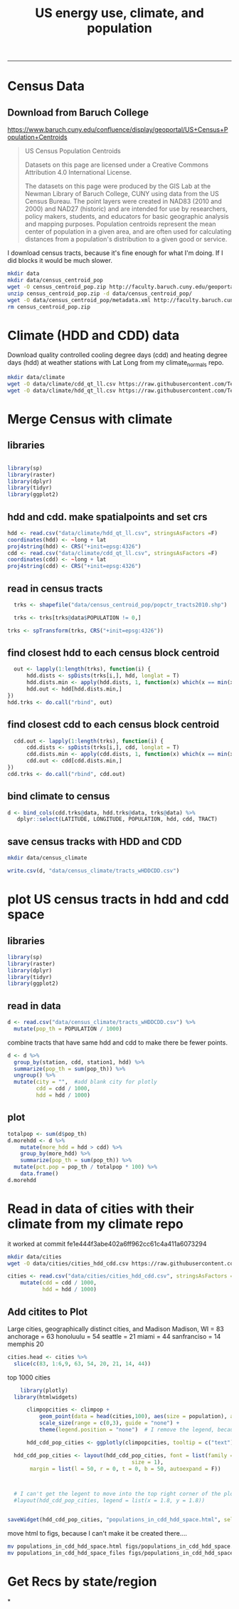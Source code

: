 #+TITLE:US energy use, climate, and population
#+PROPERTY: header-args:R :session *R* :cache no :results output :exports both :tangle yes
------------
* Census Data
** Download from  Baruch College
https://www.baruch.cuny.edu/confluence/display/geoportal/US+Census+Population+Centroids
#+BEGIN_QUOTE
US Census Population Centroids

Datasets on this page are licensed under a Creative Commons Attribution 4.0 International License.

The datasets on this page were produced by the GIS Lab at the Newman
Library of Baruch College, CUNY using data from the US Census
Bureau. The point layers were created in NAD83 (2010 and 2000) and
NAD27 (historic) and are intended for use by researchers, policy
makers, students, and educators for basic geographic analysis and
mapping purposes. Population centroids represent the mean center of
population in a given area, and are often used for calculating
distances from a population's distribution to a given good or service.

#+END_QUOTE

I download census tracts, because it's fine enough for what I'm
doing.  If I did blocks it would be much slower.
#+BEGIN_SRC sh
mkdir data
mkdir data/census_centroid_pop
wget -O census_centroid_pop.zip http://faculty.baruch.cuny.edu/geoportal/data/us_popctr/popctr_tracts2010.zip
unzip census_centroid_pop.zip -d data/census_centroid_pop/
wget -O data/census_centroid_pop/metadata.xml http://faculty.baruch.cuny.edu/geoportal/metadata/us_popctr/popctr_blkgrp2010_ISO.xml
rm census_centroid_pop.zip
#+END_SRC

#+RESULTS:
| Archive:   | census_centroid_pop.zip                            |
| inflating: | data/census_centroid_pop/popctr_tracts2010.shp     |
| inflating: | data/census_centroid_pop/popctr_tracts2010.shx     |
| inflating: | data/census_centroid_pop/popctr_tracts2010_ISO.xml |
| inflating: | data/census_centroid_pop/popctr_tracts2010.dbf     |
| inflating: | data/census_centroid_pop/popctr_tracts2010.prj     |

* Climate (HDD and CDD) data

Download quality controlled cooling degree days (cdd) and heating
degree days (hdd) at weather stations with Lat Long from my
climate_normals repo.

#+begin_src sh
mkdir data/climate
wget -O data/climate/cdd_qt_ll.csv https://raw.githubusercontent.com/TedwardErker/climate_normals/master/data/cdd_qt_ll.csv
wget -O data/climate/hdd_qt_ll.csv https://raw.githubusercontent.com/TedwardErker/climate_normals/master/data/hdd_qt_ll.csv
#+end_src

#+RESULTS:

* Merge Census with climate
** libraries
#+begin_src R

library(sp)
library(raster)
library(dplyr)
library(tidyr)
library(ggplot2)
#+end_src

#+RESULTS:

** hdd and cdd.  make spatialpoints and set crs
#+begin_src R
hdd <- read.csv("data/climate/hdd_qt_ll.csv", stringsAsFactors =F)
coordinates(hdd) <- ~long + lat
proj4string(hdd) <- CRS("+init=epsg:4326")
cdd <- read.csv("data/climate/cdd_qt_ll.csv", stringsAsFactors =F)
coordinates(cdd) <- ~long + lat
proj4string(cdd) <- CRS("+init=epsg:4326")
#+end_src

#+RESULTS:

** read in census tracts
#+begin_src R
  trks <- shapefile("data/census_centroid_pop/popctr_tracts2010.shp")

  trks <- trks[trks@data$POPULATION != 0,]

trks <- spTransform(trks, CRS("+init=epsg:4326"))
#+end_src

#+RESULTS:

** find closest hdd to each census block centroid
#+begin_src R
  out <- lapply(1:length(trks), function(i) {
      hdd.dists <- spDists(trks[i,], hdd, longlat = T)
      hdd.dists.min <- apply(hdd.dists, 1, function(x) which(x == min(x))[1])
      hdd.out <- hdd[hdd.dists.min,]
})
hdd.trks <- do.call("rbind", out)
#+end_src

#+RESULTS:

** find closest cdd to each census block centroid
#+begin_src R
  cdd.out <- lapply(1:length(trks), function(i) {
      cdd.dists <- spDists(trks[i,], cdd, longlat = T)
      cdd.dists.min <- apply(cdd.dists, 1, function(x) which(x == min(x))[1])
      cdd.out <- cdd[cdd.dists.min,]
})
cdd.trks <- do.call("rbind", cdd.out)

#+end_src

** bind climate to census
#+begin_src R
  d <- bind_cols(cdd.trks@data, hdd.trks@data, trks@data) %>%
     dplyr::select(LATITUDE, LONGITUDE, POPULATION, hdd, cdd, TRACT)
#+end_src

#+RESULTS:
** save census tracks with HDD and CDD
#+BEGIN_SRC sh
mkdir data/census_climate
#+END_SRC

#+RESULTS:

#+begin_src R
write.csv(d, "data/census_climate/tracts_wHDDCDD.csv")
#+end_src

#+RESULTS:

* plot US census tracts in hdd and cdd space
** libraries
#+begin_src R
library(sp)
library(raster)
library(dplyr)
library(tidyr)
library(ggplot2)
#+end_src

#+RESULTS:
#+begin_example

Attaching package: ‘dplyr’

The following objects are masked from ‘package:raster’:

    intersect, select, union

The following objects are masked from ‘package:stats’:

    filter, lag

The following objects are masked from ‘package:base’:

    intersect, setdiff, setequal, union

Attaching package: ‘tidyr’

The following object is masked from ‘package:raster’:

    extract
#+end_example
** read in data
#+begin_src R
    d <- read.csv("data/census_climate/tracts_wHDDCDD.csv") %>%
      mutate(pop_th = POPULATION / 1000)

#+end_src

#+RESULTS:

combine tracts that have same hdd and cdd to make there be fewer points.
#+begin_src R
  d <- d %>%
    group_by(station, cdd, station1, hdd) %>%
    summarize(pop_th = sum(pop_th)) %>%
    ungroup() %>%
    mutate(city = "",  #add blank city for plotly
           cdd = cdd / 1000,
           hdd = hdd / 1000)

#+end_src

#+RESULTS:

** plot
#+begin_src R
      totalpop <- sum(d$pop_th)
      d.morehdd <- d %>%
          mutate(more_hdd = hdd > cdd) %>%
          group_by(more_hdd) %>%
          summarize(pop_th = sum(pop_th)) %>%
        mutate(pct.pop = pop_th / totalpop * 100) %>%
          data.frame()
      d.morehdd
#+end_src

#+RESULTS:
:   more_hdd    pop_th  pct.pop
: 1    FALSE  71147.27 22.76922
: 2     TRUE 241324.06 77.23078

#+begin_src R :exports results :results graphics :file figs/hdd_cdd_tracts.png :width 900 :height 330
    climpop <-   ggplot(d, aes(x = hdd, y = cdd, text = city)) + # text=city for plotly later
              stat_summary_hex(aes(z = pop_th), fun = "sum", binwidth = c(.2,.2)) +
        coord_equal() +
        scale_fill_distiller(name = "Population (thousands)", trans = "log", palette = "YlOrBr", direction = 1, breaks = c(1, 10, 100, 1000,8000)) +
        annotate("segment",x = 0, y = 0, xend = 6, yend = 6, alpha = .5) +
        annotate("text", label = "More\nCooling\nNeeded", x = 3.4, y = 5, size = 6) +
        annotate("text", label = "23%\nof U.S.", x = 2, y = 5.2, size = 6) +
        annotate("text", label = "More\nHeating\nNeeded", x = 5, y = 3.5, size = 6) +
        annotate("text", label = "77%\nof U.S.", y = 3.7, x = 6.7, size = 6) +
        labs(x = "Heating Degree Days (thousands)", y = "Cooling Degree Days (thousands)") +
        theme_classic() +
        theme(text = element_text(size = 20)) +
        theme(legend.position = c(.8, .8))

  climpop +
        geom_segment(x = 4.4, xend = 4.4, y = 4.5, yend = 6, arrow = arrow()) +
        geom_segment(y = 4.4, yend = 4.4, x = 4.5, xend = 6, arrow = arrow())
#+end_src

#+RESULTS:
[[file:figs/hdd_cdd_tracts.png]]


* Read in data of cities with their climate from my climate repo

it worked at commit fe1e444f3abe402a6ff962cc61c4a411a6073294

#+BEGIN_SRC sh
mkdir data/cities
wget -O data/cities/cities_hdd_cdd.csv https://raw.githubusercontent.com/TedwardErker/climate_normals/master/data/cities_hdd_cdd.csv
#+END_SRC

#+RESULTS:

#+BEGIN_SRC R
cities <- read.csv("data/cities/cities_hdd_cdd.csv", stringsAsFactors = F) %>%
    mutate(cdd = cdd / 1000,
           hdd = hdd / 1000)
#+END_SRC

#+RESULTS:



** Add citites to Plot
Large cities, geographically distinct cities, and Madison
Madison, WI = 83
anchorage = 63
honoluulu = 54
seattle = 21
miami = 44
sanfranciso = 14
memphis 20
#+begin_src R
  cities.head <- cities %>%
    slice(c(83, 1:6,9, 63, 54, 20, 21, 14, 44))
#+end_src

#+RESULTS:

#+begin_src R :exports results :results graphics :file figs/hdd_cdd_tracts_cities.png :width 900 :height 330
  climpop +
      geom_segment(x = 4.4, xend = 4.4, y = 4.5, yend = 6, arrow = arrow()) +
      geom_segment(y = 4.4, yend = 4.4, x = 4.5, xend = 6, arrow = arrow()) +
      geom_text(data = cities.head, aes(label = city), nudge_y = .2, size = 6) +
      geom_point(data = cities.head)

#+end_src

#+RESULTS:
[[file:figs/hdd_cdd_tracts_cities.png]]

top 1000 cities
#+begin_src R :exports results :results graphics :file figs/hdd_cdd_tracts_allcities.png :width 900 :height 330
    climpop +
  #      geom_text(data = cities, aes(label = city), check_overlap = T,nudge_y = 200) +
        geom_point(data = cities, aes(size = population)) +
        scale_size(range = c(0,3), guide = "none") +
        geom_segment(x = 4400, xend = 4400, y = 4500, yend = 6000, arrow = arrow()) +
        geom_segment(y = 4400, yend = 4400, x = 4500, xend = 6000, arrow = arrow())

#+end_src

#+RESULTS:
[[file:figs/hdd_cdd_tracts_allcities.png]]


#+begin_src R
      library(plotly)
    library(htmlwidgets)

        climpopcities <- climpop +
            geom_point(data = head(cities,100), aes(size = population), alpha = .6) +
            scale_size(range = c(0,3), guide = "none") +
            theme(legend.position = "none")  # I remove the legend, because I can't move it.

        hdd_cdd_pop_cities <- ggplotly(climpopcities, tooltip = c("text"))

    hdd_cdd_pop_cities <- layout(hdd_cdd_pop_cities, font = list(family = "Times New Roman",
                                         size = 1),
         margin = list(l = 50, r = 0, t = 0, b = 50, autoexpand = F))



    # I can't get the legent to move into the top right corner of the plot :(
    #layout(hdd_cdd_pop_cities, legend = list(x = 1.8, y = 1.8))


  saveWidget(hdd_cdd_pop_cities, "populations_in_cdd_hdd_space.html", selfcontained = F)
#+end_src

#+RESULTS:
#+begin_example

Attaching package: ‘plotly’

The following object is masked from ‘package:ggplot2’:

    last_plot

The following object is masked from ‘package:raster’:

    select

The following object is masked from ‘package:stats’:

    filter

The following object is masked from ‘package:graphics’:

    layout
Error in layout(g, font = list(family = "Times New Roman")) :
  object 'g' not found
#+end_example

move html to figs, because I can't make it be created there....
#+begin_src sh
mv populations_in_cdd_hdd_space.html figs/populations_in_cdd_hdd_space.html
mv populations_in_cdd_hdd_space_files figs/populations_in_cdd_hdd_space_files
#+end_src

#+RESULTS:
* Get Recs by state/region
*

